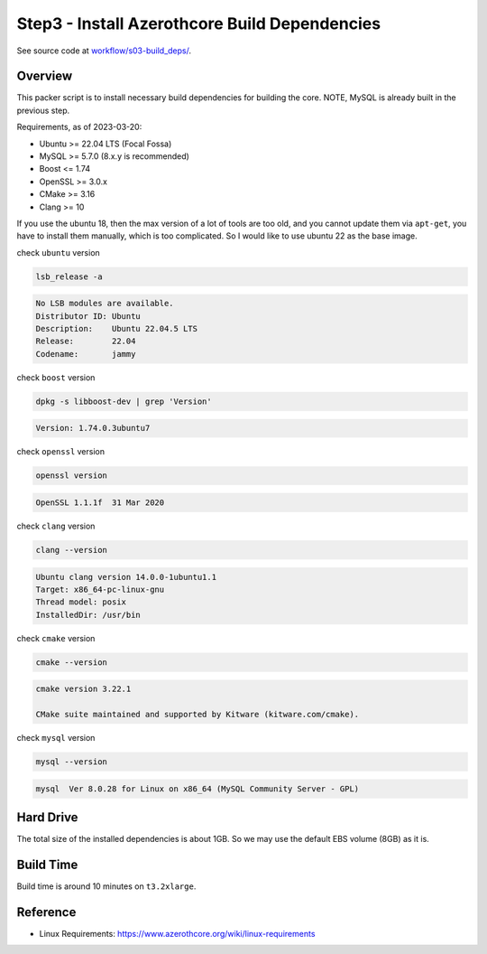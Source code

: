 Step3 - Install Azerothcore Build Dependencies
==============================================================================
See source code at `workflow/s03-build_deps/ <https://github.com/MacHu-GWU/acore_ami-project/blob/main/workflow/s03-build_deps>`_.


Overview
------------------------------------------------------------------------------
This packer script is to install necessary build dependencies for building the core. NOTE, MySQL is already built in the previous step.

Requirements, as of 2023-03-20:

- Ubuntu >= 22.04 LTS (Focal Fossa)
- MySQL >= 5.7.0 (8.x.y is recommended)
- Boost <= 1.74
- OpenSSL >= 3.0.x
- CMake >= 3.16
- Clang >= 10

If you use the ubuntu 18, then the max version of a lot of tools are too old, and you cannot update them via ``apt-get``, you have to install them manually, which is too complicated. So I would like to use ubuntu 22 as the base image.

check ``ubuntu`` version

.. code-block:: bash

    lsb_release -a

.. code-block:: bash

    No LSB modules are available.
    Distributor ID: Ubuntu
    Description:    Ubuntu 22.04.5 LTS
    Release:        22.04
    Codename:       jammy

check ``boost`` version

.. code-block:: bash

    dpkg -s libboost-dev | grep 'Version'

.. code-block:: bash

    Version: 1.74.0.3ubuntu7

check ``openssl`` version

.. code-block:: bash

    openssl version

.. code-block:: bash

    OpenSSL 1.1.1f  31 Mar 2020

check ``clang`` version

.. code-block:: bash

    clang --version

.. code-block:: bash

    Ubuntu clang version 14.0.0-1ubuntu1.1
    Target: x86_64-pc-linux-gnu
    Thread model: posix
    InstalledDir: /usr/bin

check ``cmake`` version

.. code-block:: bash

    cmake --version

.. code-block:: bash

    cmake version 3.22.1

    CMake suite maintained and supported by Kitware (kitware.com/cmake).

check ``mysql`` version

.. code-block:: bash

    mysql --version

.. code-block:: bash

    mysql  Ver 8.0.28 for Linux on x86_64 (MySQL Community Server - GPL)


Hard Drive
------------------------------------------------------------------------------
The total size of the installed dependencies is about 1GB. So we may use the default EBS volume (8GB) as it is.


Build Time
------------------------------------------------------------------------------
Build time is around 10 minutes on ``t3.2xlarge``.


Reference
------------------------------------------------------------------------------
- Linux Requirements: https://www.azerothcore.org/wiki/linux-requirements
